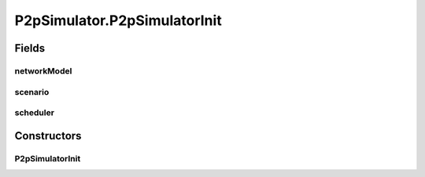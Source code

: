 .. java:import:: java.util HashMap

.. java:import:: java.util LinkedList

.. java:import:: java.util Random

.. java:import:: java.util UUID

.. java:import:: org.slf4j Logger

.. java:import:: org.slf4j LoggerFactory

.. java:import:: se.sics.kompics ComponentDefinition

.. java:import:: se.sics.kompics Handler

.. java:import:: se.sics.kompics Init

.. java:import:: se.sics.kompics KompicsEvent

.. java:import:: se.sics.kompics Negative

.. java:import:: se.sics.kompics Start

.. java:import:: se.sics.kompics.network Msg

.. java:import:: se.sics.kompics.network Network

.. java:import:: se.sics.kompics.simulator SimulationScenario

.. java:import:: se.sics.kompics.timer CancelPeriodicTimeout

.. java:import:: se.sics.kompics.timer CancelTimeout

.. java:import:: se.sics.kompics.timer SchedulePeriodicTimeout

.. java:import:: se.sics.kompics.timer ScheduleTimeout

.. java:import:: se.sics.kompics.timer Timeout

.. java:import:: se.sics.kompics.timer Timer

.. java:import:: se.sics.kompics.simulator.scheduler SimulationScheduler

.. java:import:: se.sics.kompics.simulator.core Simulator

.. java:import:: se.sics.kompics.simulator.core SimulatorComp

.. java:import:: se.sics.kompics.simulator.core SimulatorControlPort

.. java:import:: se.sics.kompics.simulator.core SimulatorPort

.. java:import:: se.sics.kompics.simulator.core SimulatorSystem

.. java:import:: se.sics.kompics.simulator.events ChangeNetworkModelEvent

.. java:import:: se.sics.kompics.simulator.events TerminateExperiment

.. java:import:: se.sics.kompics.simulator.network NetworkModel

.. java:import:: se.sics.kompics.simulator.stochastic.events StochasticKompicsSimulatorEvent

.. java:import:: se.sics.kompics.simulator.stochastic.events StochasticPeriodicSimulatorEvent

.. java:import:: se.sics.kompics.simulator.stochastic.events StochasticSimulationTerminatedEvent

.. java:import:: se.sics.kompics.simulator.stochastic.events StochasticSimulatorEvent

.. java:import:: se.sics.kompics.simulator.stochastic.events StochasticProcessEvent

.. java:import:: se.sics.kompics.simulator.stochastic.events StochasticProcessStartEvent

.. java:import:: se.sics.kompics.simulator.stochastic.events StochasticProcessTerminatedEvent

.. java:import:: se.sics.kompics.simulator.stochastic.events StochasticTakeSnapshotEvent

P2pSimulator.P2pSimulatorInit
=============================

.. java:package:: se.sics.kompics.simulator.core.impl
   :noindex:

.. java:type:: public static final class P2pSimulatorInit extends Init<P2pSimulator>
   :outertype: P2pSimulator

Fields
------
networkModel
^^^^^^^^^^^^

.. java:field:: public final NetworkModel networkModel
   :outertype: P2pSimulator.P2pSimulatorInit

scenario
^^^^^^^^

.. java:field:: public final SimulationScenario scenario
   :outertype: P2pSimulator.P2pSimulatorInit

scheduler
^^^^^^^^^

.. java:field:: public final SimulationScheduler scheduler
   :outertype: P2pSimulator.P2pSimulatorInit

Constructors
------------
P2pSimulatorInit
^^^^^^^^^^^^^^^^

.. java:constructor:: public P2pSimulatorInit(SimulationScheduler scheduler, SimulationScenario scenario, NetworkModel networkModel)
   :outertype: P2pSimulator.P2pSimulatorInit

